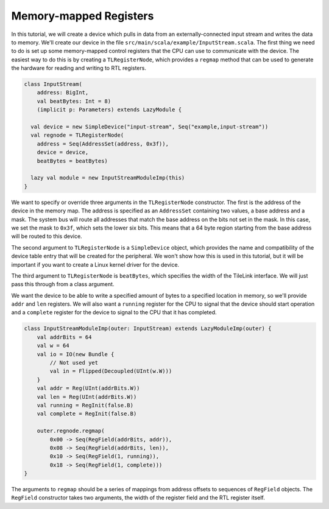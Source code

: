 Memory-mapped Registers
=======================

In this tutorial, we will create a device which pulls in data from an
externally-connected input stream and writes the data to memory. We'll create
our device in the file ``src/main/scala/example/InputStream.scala``. The first
thing we need to do is set up some memory-mapped control registers that the CPU
can use to communicate with the device. The easiest way to do this is by
creating a ``TLRegisterNode``, which provides a ``regmap`` method that can be
used to generate the hardware for reading and writing to RTL registers.

.. code-block:: scala

    class InputStream(
        address: BigInt,
        val beatBytes: Int = 8)
        (implicit p: Parameters) extends LazyModule {
    
      val device = new SimpleDevice("input-stream", Seq("example,input-stream"))
      val regnode = TLRegisterNode(
        address = Seq(AddressSet(address, 0x3f)),
        device = device,
        beatBytes = beatBytes)
    
      lazy val module = new InputStreamModuleImp(this)
    }

We want to specify or override three arguments in the ``TLRegisterNode`` 
constructor. The first is the address of the device in the memory map.
The address is specified as an ``AddressSet`` containing two values, a base
address and a mask. The system bus will route all addresses that match the
base address on the bits not set in the mask. In this case, we set the
mask to ``0x3f``, which sets the lower six bits. This means that a 64 byte
region starting from the base address will be routed to this device.

The second argument to ``TLRegisterNode`` is a ``SimpleDevice`` object, which
provides the name and compatibility of the device table entry that will be
created for the peripheral. We won't show how this is used in this tutorial,
but it will be important if you want to create a Linux kernel driver for
the device.

The third argument to ``TLRegisterNode`` is ``beatBytes``, which specifies
the width of the TileLink interface. We will just pass this through from a
class argument.

We want the device to be able to write a specified amount of bytes to a
specified location in memory, so we'll provide ``addr`` and ``len`` registers.
We will also want a ``running`` register for the CPU to signal that the device
should start operation and a ``complete`` register for the device to signal to
the CPU that it has completed.

.. code-block:: scala

    class InputStreamModuleImp(outer: InputStream) extends LazyModuleImp(outer) {
        val addrBits = 64
        val w = 64
        val io = IO(new Bundle {
            // Not used yet
            val in = Flipped(Decoupled(UInt(w.W)))
        }
        val addr = Reg(UInt(addrBits.W))
        val len = Reg(UInt(addrBits.W))
        val running = RegInit(false.B)
        val complete = RegInit(false.B)

        outer.regnode.regmap(
            0x00 -> Seq(RegField(addrBits, addr)),
            0x08 -> Seq(RegField(addrBits, len)),
            0x10 -> Seq(RegField(1, running)),
            0x18 -> Seq(RegField(1, complete)))
    }

The arguments to ``regmap`` should be a series of mappings from address
offsets to sequences of ``RegField`` objects. The ``RegField`` constructor
takes two arguments, the width of the register field and the RTL register
itself.

